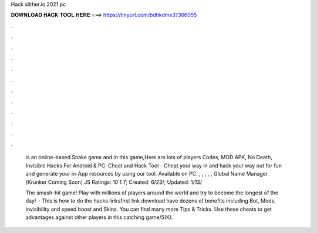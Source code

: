 Hack slither.io 2021 pc



𝐃𝐎𝐖𝐍𝐋𝐎𝐀𝐃 𝐇𝐀𝐂𝐊 𝐓𝐎𝐎𝐋 𝐇𝐄𝐑𝐄 ===> https://tinyurl.com/bdhkdms3?366055



.



.



.



.



.



.



.



.



.



.



.



.

 is an online-based Snake game and in this game,Here are lots of players  Codes, MOD APK, No Death, Invisible Hacks For Android & PC.  Cheat and Hack Tool - Cheat your way in and hack your way out for fun and generate your in-App resources by using our tool. Available on PC. , , , , , Global Name Manager [Krunker Coming Soon] JS Ratings: 10 1 7; Created: 6/23/; Updated: 1/13/
 
 The smash-hit game! Play with millions of players around the world and try to become the longest of the day!  · This is how to do the  hacks linksfirst link  download   have dozens of benefits including  Bot,  Mods, invisibility and speed boost and  Skins. You can find many more  Tips & Tricks. Use these cheats to get advantages against other players in this catching game/5(K).
